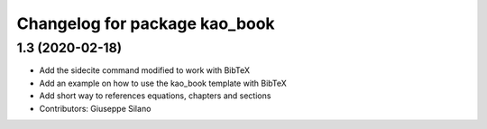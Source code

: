 ^^^^^^^^^^^^^^^^^^^^^^^^^^^^^^^^^^^^^^
Changelog for package kao_book
^^^^^^^^^^^^^^^^^^^^^^^^^^^^^^^^^^^^^^

1.3 (2020-02-18)
------------------
* Add the sidecite command modified to work with BibTeX
* Add an example on how to use the kao_book template with BibTeX
* Add short way to references equations, chapters and sections
* Contributors: Giuseppe Silano